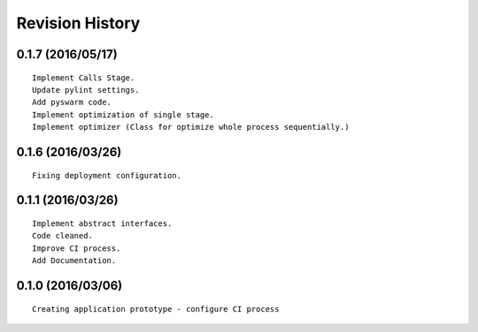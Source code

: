 Revision History
================

0.1.7 (2016/05/17)
------------------

::

    Implement Calls Stage.
    Update pylint settings.
    Add pyswarm code.
    Implement optimization of single stage.
    Implement optimizer (Class for optimize whole process sequentially.)

0.1.6 (2016/03/26)
------------------

::

    Fixing deployment configuration.

0.1.1 (2016/03/26)
------------------

::

    Implement abstract interfaces.
    Code cleaned.
    Improve CI process.
    Add Documentation.

0.1.0 (2016/03/06)
------------------

::

    Creating application prototype - configure CI process

